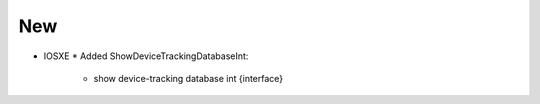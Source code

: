 --------------------------------------------------------------------------------
                                New
--------------------------------------------------------------------------------
* IOSXE
  * Added ShowDeviceTrackingDatabaseInt:
      * show device-tracking database int {interface}
